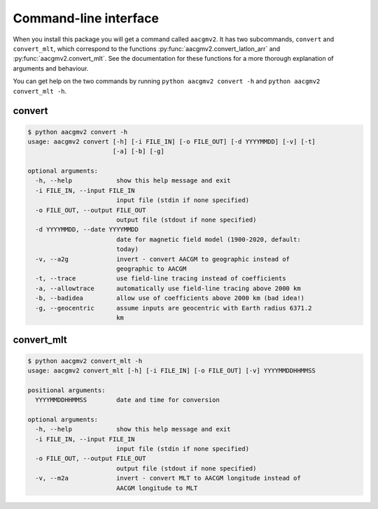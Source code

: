 Command-line interface
======================

.. highlight:: none

When you install this package you will get a command called ``aacgmv2``. It has
two subcommands, ``convert`` and ``convert_mlt``, which correspond to the
functions :py:func:`aacgmv2.convert_latlon_arr` and
:py:func:`aacgmv2.convert_mlt`. See the documentation for these functions for a
more thorough explanation of arguments and behaviour.

You can get help on the two commands by running ``python aacgmv2 convert -h``
and ``python aacgmv2 convert_mlt -h``.

convert
-------

.. code::

    $ python aacgmv2 convert -h
    usage: aacgmv2 convert [-h] [-i FILE_IN] [-o FILE_OUT] [-d YYYYMMDD] [-v] [-t]
                           [-a] [-b] [-g]

    optional arguments:
      -h, --help            show this help message and exit
      -i FILE_IN, --input FILE_IN
                            input file (stdin if none specified)
      -o FILE_OUT, --output FILE_OUT
                            output file (stdout if none specified)
      -d YYYYMMDD, --date YYYYMMDD
                            date for magnetic field model (1900-2020, default:
                            today)
      -v, --a2g             invert - convert AACGM to geographic instead of
                            geographic to AACGM
      -t, --trace           use field-line tracing instead of coefficients
      -a, --allowtrace      automatically use field-line tracing above 2000 km
      -b, --badidea         allow use of coefficients above 2000 km (bad idea!)
      -g, --geocentric      assume inputs are geocentric with Earth radius 6371.2
                            km

convert_mlt
-----------

.. code::

    $ python aacgmv2 convert_mlt -h
    usage: aacgmv2 convert_mlt [-h] [-i FILE_IN] [-o FILE_OUT] [-v] YYYYMMDDHHMMSS

    positional arguments:
      YYYYMMDDHHMMSS        date and time for conversion

    optional arguments:
      -h, --help            show this help message and exit
      -i FILE_IN, --input FILE_IN
                            input file (stdin if none specified)
      -o FILE_OUT, --output FILE_OUT
                            output file (stdout if none specified)
      -v, --m2a             invert - convert MLT to AACGM longitude instead of
                            AACGM longitude to MLT
